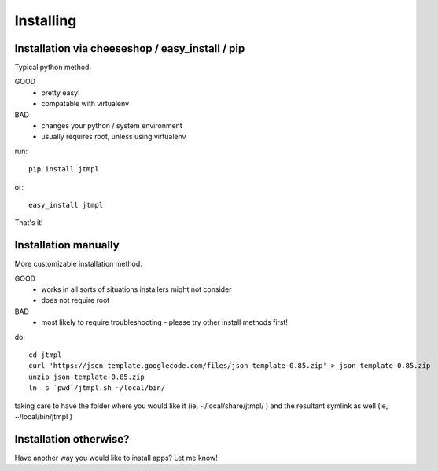
Installing
================================================================================



Installation via cheeseshop / easy_install / pip
--------------------------------------------------------------------------------

Typical python method.

GOOD
	* pretty easy!
	* compatable with virtualenv
BAD
	* changes your python / system environment
	* usually requires root, unless using virtualenv

run::

	pip install jtmpl

or::

	easy_install jtmpl


That's it!



Installation manually
--------------------------------------------------------------------------------

More customizable installation method.

GOOD
	* works in all sorts of situations installers might not consider
	* does not require root

BAD
	* most likely to require troubleshooting - please try other install methods first!

do::

	cd jtmpl
	curl 'https://json-template.googlecode.com/files/json-template-0.85.zip' > json-template-0.85.zip
	unzip json-template-0.85.zip
	ln -s `pwd`/jtmpl.sh ~/local/bin/

taking care to have the folder where you would like it (ie, ~/local/share/jtmpl/ ) and the resultant symlink as well (ie, ~/local/bin/jtmpl )



Installation otherwise?
--------------------------------------------------------------------------------

Have another way you would like to install apps? Let me know!



